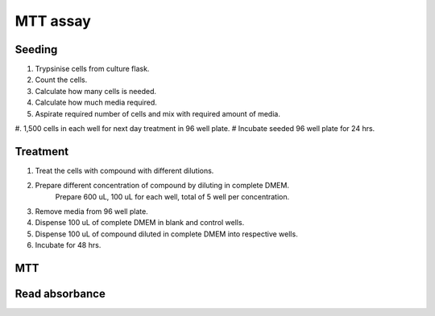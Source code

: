 MTT assay
=========

Seeding
-------
#. Trypsinise cells from culture flask.  
#. Count the cells.
#. Calculate how many cells is needed. 
#. Calculate how much media required. 
#. Aspirate required number of cells and mix with required amount of media. 
#. 1,500 cells in each well for next day treatment in 96 well plate.
# Incubate seeded 96 well plate for 24 hrs. 

Treatment
---------
#. Treat the cells with compound with different dilutions. 
#. Prepare different concentration of compound by diluting in complete DMEM.
    Prepare 600 uL, 100 uL for each well, total of 5 well per concentration. 
#. Remove media from 96 well plate. 
#. Dispense 100 uL of complete DMEM in blank and control wells. 
#. Dispense 100 uL of compound diluted in complete DMEM into respective wells. 
#. Incubate for 48 hrs. 

MTT
---

Read absorbance
---------------

